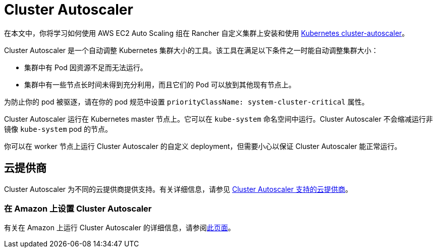= Cluster Autoscaler

在本文中，你将学习如何使用 AWS EC2 Auto Scaling 组在 Rancher 自定义集群上安装和使用 https://github.com/kubernetes/autoscaler/blob/master/cluster-autoscaler/[Kubernetes cluster-autoscaler]。

Cluster Autoscaler 是一个自动调整 Kubernetes 集群大小的工具。该工具在满足以下条件之一时能自动调整集群大小：

* 集群中有 Pod 因资源不足而无法运行。
* 集群中有一些节点长时间未得到充分利用，而且它们的 Pod 可以放到其他现有节点上。

为防止你的 pod 被驱逐，请在你的 pod 规范中设置 `priorityClassName: system-cluster-critical` 属性。

Cluster Autoscaler 运行在 Kubernetes master 节点上。它可以在 `kube-system` 命名空间中运行。Cluster Autoscaler 不会缩减运行非镜像 `kube-system` pod 的节点。

你可以在 worker 节点上运行 Cluster Autoscaler 的自定义 deployment，但需要小心以保证 Cluster Autoscaler 能正常运行。

== 云提供商

Cluster Autoscaler 为不同的云提供商提供支持。有关详细信息，请参见 https://github.com/kubernetes/autoscaler/tree/master/cluster-autoscaler#deployment[Cluster Autoscaler 支持的云提供商]。

=== 在 Amazon 上设置 Cluster Autoscaler

有关在 Amazon 上运行 Cluster Autoscaler 的详细信息，请参阅xref:../how-to-guides/new-user-guides/manage-clusters/install-cluster-autoscaler/use-aws-ec2-auto-scaling-groups.adoc[此页面]。
